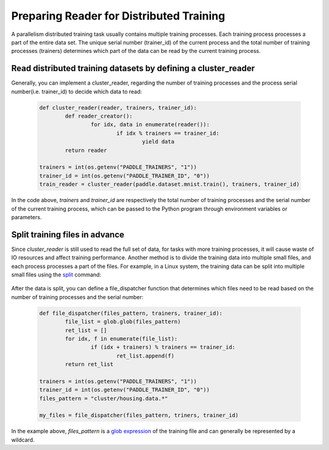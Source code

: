 .. _api_guide_cluster_train_data_en:

###########################################
Preparing Reader for Distributed Training
###########################################

A parallelism distributed training task usually contains multiple training processes. Each training process processes a part of the entire data set. The unique serial number (trainer_id) of the current process and the total number of training processes (trainers) determines which part of the data can be read by the current training process.

Read distributed training datasets by defining a cluster_reader
-----------------------------------------------------------------

Generally, you can implement a cluster_reader, regarding the number of training processes and the process serial number(i.e. trainer_id) to decide which data to read:

	.. code-block:: python
		
		def cluster_reader(reader, trainers, trainer_id):
			def reader_creator():
				for idx, data in enumerate(reader()):
					if idx % trainers == trainer_id:
						yield data
			return reader

		trainers = int(os.getenv("PADDLE_TRAINERS", "1"))
		trainer_id = int(os.getenv("PADDLE_TRAINER_ID", "0"))
		train_reader = cluster_reader(paddle.dataset.mnist.train(), trainers, trainer_id)

In the code above, `trainers` and `trainer_id` are respectively the total number of training processes and the serial number of the current training process, which can be passed to the Python program through environment variables or parameters.

Split training files in advance
----------------------------------

Since `cluster_reader` is still used to read the full set of data, for tasks with more training processes, it will cause waste of IO resources and affect training performance. Another method is to divide the training data into multiple small files, and each process processes a part of the files.
For example, in a Linux system, the training data can be split into multiple small files using the `split <http://man7.org/linux/man-pages/man1/split.1.html>`_ command:

  .. code-block:: bash
	$ split -d -a 4 -d -l 100 housing.data cluster/housing.data.
	$ find ./cluster
	cluster/
	cluster/housing.data.0002
	cluster/housing.data.0003
	cluster/housing.data.0004
	cluster/housing.data.0000
	cluster/housing.data.0001
	cluster/housing.data.0005

After the data is split, you can define a file_dispatcher function that determines which files need to be read based on the number of training processes and the serial number:

	.. code-block:: python

		def file_dispatcher(files_pattern, trainers, trainer_id):
			file_list = glob.glob(files_pattern)
			ret_list = []
			for idx, f in enumerate(file_list):
				if (idx + trainers) % trainers == trainer_id:
					ret_list.append(f)
			return ret_list
		
		trainers = int(os.getenv("PADDLE_TRAINERS", "1"))
		trainer_id = int(os.getenv("PADDLE_TRAINER_ID", "0"))
		files_pattern = "cluster/housing.data.*"

		my_files = file_dispatcher(files_pattern, triners, trainer_id)

In the example above, `files_pattern` is a `glob expression <https://docs.python.org/2.7/library/glob.html>`_ of the training file and can generally be represented by a wildcard.

